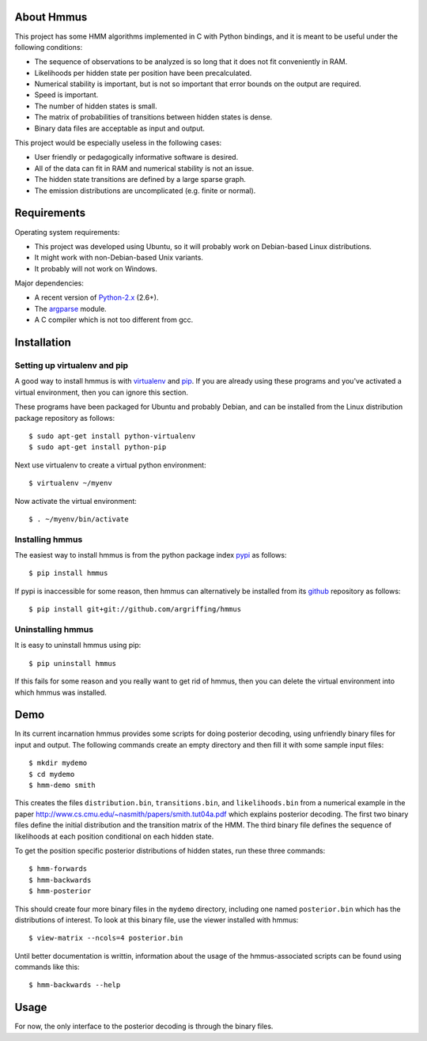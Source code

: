 About Hmmus
===========

This project has some HMM algorithms implemented in C with Python bindings,
and it is meant to be useful under the following conditions:

* The sequence of observations to be analyzed is so long
  that it does not fit conveniently in RAM.
* Likelihoods per hidden state per position have been precalculated.
* Numerical stability is important, but is not so important
  that error bounds on the output are required.
* Speed is important.
* The number of hidden states is small.
* The matrix of probabilities of transitions between hidden states is dense.
* Binary data files are acceptable as input and output.

This project would be especially useless in the following cases:

* User friendly or pedagogically informative software is desired.
* All of the data can fit in RAM and numerical stability is not an issue.
* The hidden state transitions are defined by a large sparse graph.
* The emission distributions are uncomplicated (e.g. finite or normal).


Requirements
============

Operating system requirements:

* This project was developed using Ubuntu,
  so it will probably work on Debian-based Linux distributions.
* It might work with non-Debian-based Unix variants.
* It probably will not work on Windows.

Major dependencies:

* A recent version of Python-2.x_ (2.6+).
* The argparse_ module.
* A C compiler which is not too different from gcc.


Installation
============

Setting up virtualenv and pip
-----------------------------

A good way to install hmmus is with virtualenv_ and pip_.
If you are already using these programs and you've activated
a virtual environment, then you can ignore this section.

These programs have been packaged for Ubuntu and probably Debian,
and can be installed from the Linux distribution package repository
as follows::

    $ sudo apt-get install python-virtualenv
    $ sudo apt-get install python-pip

Next use virtualenv to create a virtual python environment::

    $ virtualenv ~/myenv

Now activate the virtual environment::

    $ . ~/myenv/bin/activate

Installing hmmus
----------------

The easiest way to install hmmus is from the
python package index pypi_ as follows::

    $ pip install hmmus

If pypi is inaccessible for some reason,
then hmmus can alternatively be installed from its github_
repository as follows::

    $ pip install git+git://github.com/argriffing/hmmus

Uninstalling hmmus
------------------

It is easy to uninstall hmmus using pip::

    $ pip uninstall hmmus

If this fails for some reason and you really want to get rid of hmmus,
then you can delete the virtual environment into which hmmus
was installed.


Demo
====

In its current incarnation
hmmus provides some scripts for doing posterior decoding,
using unfriendly binary files for input and output.
The following commands create an empty directory
and then fill it with some sample input files::

    $ mkdir mydemo
    $ cd mydemo
    $ hmm-demo smith

This creates the files 
``distribution.bin``,
``transitions.bin``, and
``likelihoods.bin``
from a numerical example in the paper
http://www.cs.cmu.edu/~nasmith/papers/smith.tut04a.pdf
which explains posterior decoding.
The first two binary files define the initial distribution
and the transition matrix of the HMM.
The third binary file defines the sequence of
likelihoods at each position conditional on each hidden state.

To get the position specific posterior distributions of hidden states,
run these three commands::

    $ hmm-forwards
    $ hmm-backwards
    $ hmm-posterior

This should create four more binary files in the ``mydemo`` directory,
including one named ``posterior.bin`` which has the distributions of interest.
To look at this binary file, use the viewer installed with hmmus::

    $ view-matrix --ncols=4 posterior.bin

Until better documentation is writtin,
information about the usage of the hmmus-associated scripts can be found
using commands like this::

    $ hmm-backwards --help


Usage
=====

For now, the only interface to the
posterior decoding is through the binary files.


.. _Python-2.x: http://www.python.org
.. _argparse: http://code.google.com/p/argparse
.. _virtualenv: http://virtualenv.openplans.org
.. _pip: http://pip.openplans.org
.. _pypi: http://pypi.python.org
.. _github: http://github.com
